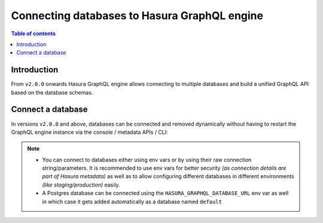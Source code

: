 .. meta::
  :description: Connect a database to Hasura
  :keywords: hasura, docs, databases, connect

.. _connect_database:

Connecting databases to Hasura GraphQL engine
=============================================

.. contents:: Table of contents
  :backlinks: none
  :depth: 1
  :local:

Introduction
------------

From ``v2.0.0`` onwards Hasura GraphQL engine allows connecting to multiple databases and build a unified GraphQL API based on the
database schemas.

.. _connect_database_v2.0:

Connect a database
------------------

In versions ``v2.0.0`` and above, databases can be connected and removed dynamically without having to restart the GraphQL
engine instance via the console / metadata APIs / CLI:

.. rst-class:: api_tabs
.. tabs::

   .. tab:: Console

      Head to ``Data -> Manage -> Connect database``

      .. thumbnail:: /img/graphql/core/databases/connect-default-db.png
         :alt: Connect default database
         :width: 1000px


   .. tab:: CLI

      In your ``config v3`` project, head to the ``/metadata/databases/databases.yaml`` file and add the database
      configuration as below:

      .. code-block:: yaml

         - name: <db_name>
           configuration:
             connection_info:
               database_url:
                 from_env: <DB_URL_ENV_VAR>
               pool_settings:
                 idle_timeout: 180
                 max_connections: 50
                 retries: 1
             tables: []
             functions: []

      Apply the metadata by running:

      .. code-block:: bash

        hasura metadata apply


   .. tab:: API

      Depending on the type of database, you can add a database using the :ref:`sources metadata API <metadata_api_sources>`.

      For example:

      .. code-block:: http

         POST /v1/metadata HTTP/1.1
         Content-Type: application/json
         X-Hasura-Role: admin

         {
           "type": "pg_add_source",
           "args": {
             "name": "<db_name>",
             "configuration": {
               "connection_info": {
                 "database_url": {
                   "from_env": "<DB_URL_ENV_VAR>"
                 },
                 "pool_settings": {
                   "retries": 1,
                   "idle_timeout": 180,
                   "max_connections": 50
                 }
               }
             }
           }
         }

.. note::

  - You can connect to databases either using env vars or by using their raw connection string/parameters. It is
    recommended to use env vars for better security *(as connection details are part of Hasura metadata)* as well as
    to allow configuring different databases in different environments *(like staging/production)* easily.

  - A Postgres database can be connected using the ``HASURA_GRAPHQL_DATABASE_URL`` env var as well in which case it gets
    added automatically as a database named ``default``